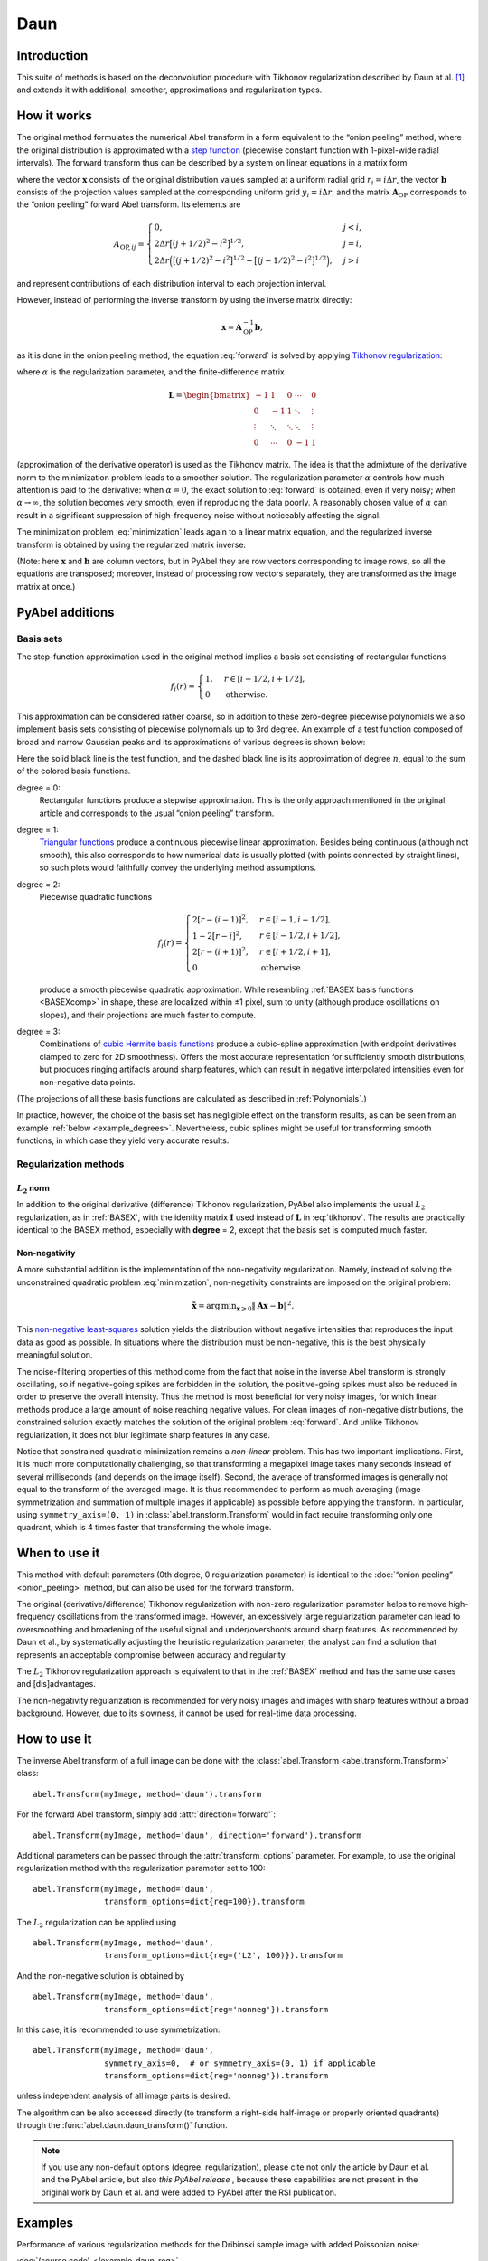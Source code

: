 .. _Daun:

Daun
====


Introduction
------------

This suite of methods is based on the deconvolution procedure with Tikhonov
regularization described by Daun at al. [1]_ and extends it with additional,
smoother, approximations and regularization types.


How it works
------------

The original method formulates the numerical Abel transform in a form
equivalent to the “onion peeling” method, where the original distribution is
approximated with a `step function
<https://en.wikipedia.org/wiki/Step_function>`__ (piecewise constant function
with 1-pixel-wide radial intervals). The forward transform thus can be
described by a system on linear equations in a matrix form

.. math::
    \mathbf A_\text{OP} \mathbf x = \mathbf b,
    :label: forward

where the vector :math:`\mathbf x` consists of the original distribution values
sampled at a uniform radial grid :math:`r_i = i \Delta r`, the vector
:math:`\mathbf b` consists of the projection values sampled at the
corresponding uniform grid :math:`y_i = i \Delta r`, and the matrix
:math:`\mathbf A_\text{OP}` corresponds to the “onion peeling” forward Abel
transform. Its elements are

.. math::
    A_{\text{OP}, ij} = \begin{cases}
        0, & j < i, \\
        2 \Delta r \big[(j + 1/2)^2 - i^2\big]^{1/2}, & j = i, \\
        2 \Delta r \Big(\big[(j + 1/2)^2 - i^2\big]^{1/2} -
                        \big[(j - 1/2)^2 - i^2\big]^{1/2}\Big), & j > i
    \end{cases}

and represent contributions of each distribution interval to each projection
interval.

However, instead of performing the inverse transform by using the inverse
matrix directly:

.. math::
    \mathbf x = \mathbf A_\text{OP}^{-1} \mathbf b,

as it is done in the onion peeling method, the equation :eq:`forward` is solved
by applying `Tikhonov regularization
<https://en.wikipedia.org/wiki/Tikhonov_regularization>`__:

.. math::
    \tilde{\mathbf x} = \operatorname{arg\,min}_{\mathbf x} \left(
        \|\mathbf A_\text{OP} \mathbf x - \mathbf b\|^2 +
        \alpha \|\mathbf L \mathbf x\|^2
    \right),
    :label: minimization

where :math:`\alpha` is the regularization parameter, and the finite-difference
matrix

.. math::
    \mathbf L = \begin{bmatrix}
        -1     &  1     & 0      & \cdots & 0      \\
        0      & -1     & 1      & \ddots & \vdots \\
        \vdots & \ddots & \ddots & \ddots & \vdots \\
        0      & \cdots & 0      & -1     & 1
    \end{bmatrix}

(approximation of the derivative operator) is used as the Tikhonov matrix. The
idea is that the admixture of the derivative norm to the minimization problem
leads to a smoother solution. The regularization parameter :math:`\alpha`
controls how much attention is paid to the derivative: when :math:`\alpha = 0`,
the exact solution to :eq:`forward` is obtained, even if very noisy; when
:math:`\alpha \to \infty`, the solution becomes very smooth, even if
reproducing the data poorly. A reasonably chosen value of :math:`\alpha` can
result in a significant suppression of high-frequency noise without noticeably
affecting the signal.

The minimization problem :eq:`minimization` leads again to a linear matrix
equation, and the regularized inverse transform is obtained by using the
regularized matrix inverse:

.. math::
    \tilde{\mathbf x} = \mathbf A_\text{Tik}^{-1} \mathbf b_\text{Tik},
    \quad
    A_\text{Tik} = (\mathbf A^T \mathbf A +
                    \alpha \mathbf A \mathbf L^T \mathbf L),
    \quad
    \mathbf b_\text{Tik} = A^T \mathbf b.
    :label: tikhonov

(Note: here :math:`\mathbf x` and :math:`\mathbf b` are column vectors, but in
PyAbel they are row vectors corresponding to image rows, so all the equations
are transposed; moreover, instead of processing row vectors separately, they
are transformed as the image matrix at once.)


PyAbel additions
----------------

Basis sets
^^^^^^^^^^

The step-function approximation used in the original method implies a basis set
consisting of rectangular functions

.. math::
    f_i(r) = \begin{cases}
        1, & r \in [i - 1/2, i + 1/2], \\
        0  & \text{otherwise}.
    \end{cases}

This approximation can be considered rather coarse, so in addition to these
zero-degree piecewise polynomials we also implement basis sets consisting of
piecewise polynomials up to 3rd degree. An example of a test function composed
of broad and narrow Gaussian peaks and its approximations of various degrees is
shown below:

.. plot:: transform_methods/daun-basis.py
    :align: center

Here the solid black line is the test function, and the dashed black line is
its approximation of degree :math:`n`, equal to the sum of the colored basis
functions.

degree = 0:
    Rectangular functions produce a stepwise approximation. This is the only
    approach mentioned in the original article and corresponds to the usual
    “onion peeling” transform.
degree = 1:
    `Triangular functions
    <https://en.wikipedia.org/wiki/Triangular_function>`__ produce a continuous
    piecewise linear approximation. Besides being continuous (although not
    smooth), this also corresponds to how numerical data is usually plotted
    (with points connected by straight lines), so such plots would faithfully
    convey the underlying method assumptions.
degree = 2:
    Piecewise quadratic functions

    .. math::
        f_i(r) = \begin{cases}
            2[r - (i - 1)]^2, & r \in [i - 1,   i - 1/2], \\
            1 - 2[r - i]^2,   & r \in [i - 1/2, i + 1/2], \\
            2[r - (i + 1)]^2, & r \in [i + 1/2, i + 1], \\
            0                 & \text{otherwise}.
        \end{cases}

    produce a smooth piecewise quadratic approximation. While resembling
    :ref:`BASEX basis functions <BASEXcomp>` in shape, these are localized
    within ±1 pixel, sum to unity (although produce oscillations on slopes),
    and their projections are much faster to compute.
degree = 3:
    Combinations of `cubic Hermite basis functions
    <https://en.wikipedia.org/wiki/Cubic_Hermite_spline#Interpolation_on_a_single_interval>`__
    produce a cubic-spline approximation (with endpoint derivatives clamped to
    zero for 2D smoothness). Offers the most accurate representation for
    sufficiently smooth distributions, but produces ringing artifacts around
    sharp features, which can result in negative interpolated intensities even
    for non-negative data points.

(The projections of all these basis functions are calculated as described in
:ref:`Polynomials`.)

In practice, however, the choice of the basis set has negligible effect on the
transform results, as can be seen from an example :ref:`below
<example_degrees>`. Nevertheless, cubic splines might be useful for
transforming smooth functions, in which case they yield very accurate results.


Regularization methods
^^^^^^^^^^^^^^^^^^^^^^

:math:`L_2` norm
""""""""""""""""

In addition to the original derivative (difference) Tikhonov regularization,
PyAbel also implements the usual :math:`L_2` regularization, as in
:ref:`BASEX`, with the identity matrix :math:`\mathbf I` used instead of
:math:`\mathbf L` in :eq:`tikhonov`. The results are practically identical to
the BASEX method, especially with **degree** = 2, except that the basis set is
computed much faster.

Non-negativity
""""""""""""""

A more substantial addition is the implementation of the non-negativity
regularization. Namely, instead of solving the unconstrained quadratic problem
:eq:`minimization`, non-negativity constraints are imposed on the original
problem:

.. math::
    \tilde{\mathbf x} = \operatorname{arg\,min}_{\mathbf x \geqslant 0}
        \|\mathbf A \mathbf x - \mathbf b\|^2.

This `non-negative least-squares
<https://en.wikipedia.org/wiki/Non-negative_least_squares>`__ solution yields
the distribution without negative intensities that reproduces the input data as
good as possible. In situations where the distribution must be non-negative,
this is the best physically meaningful solution.

The noise-filtering properties of this method come from the fact that noise in
the inverse Abel transform is strongly oscillating, so if negative-going spikes
are forbidden in the solution, the positive-going spikes must also be reduced
in order to preserve the overall intensity. Thus the method is most beneficial
for very noisy images, for which linear methods produce a large amount of noise
reaching negative values. For clean images of non-negative distributions, the
constrained solution exactly matches the solution of the original problem
:eq:`forward`. And unlike Tikhonov regularization, it does not blur legitimate
sharp features in any case.

Notice that constrained quadratic minimization remains a *non-linear* problem.
This has two important implications. First, it is much more computationally
challenging, so that transforming a megapixel image takes many seconds instead
of several milliseconds (and depends on the image itself). Second, the average
of transformed images is generally not equal to the transform of the averaged
image. It is thus recommended to perform as much averaging (image
symmetrization and summation of multiple images if applicable) as possible
before applying the transform. In particular, using ``symmetry_axis=(0, 1)`` in
:class:`abel.transform.Transform` would in fact require transforming only one
quadrant, which is 4 times faster that transforming the whole image.


When to use it
--------------

This method with default parameters (0th degree, 0 regularization parameter) is
identical to the :doc:`“onion peeling” <onion_peeling>` method, but can also be
used for the forward transform.

The original (derivative/difference) Tikhonov regularization with non-zero
regularization parameter helps to remove high-frequency oscillations from the
transformed image. However, an excessively large regularization parameter can
lead to oversmoothing and broadening of the useful signal and under/overshoots
around sharp features. As recommended by Daun et al., by systematically
adjusting the heuristic regularization parameter, the analyst can find a
solution that represents an acceptable compromise between accuracy and
regularity.

The :math:`L_2` Tikhonov regularization approach is equivalent to that in the
:ref:`BASEX` method and has the same use cases and [dis]advantages.

The non-negativity regularization is recommended for very noisy images and
images with sharp features without a broad background. However, due to its
slowness, it cannot be used for real-time data processing.


How to use it
-------------

The inverse Abel transform of a full image can be done with the
:class:`abel.Transform <abel.transform.Transform>` class::

    abel.Transform(myImage, method='daun').transform

For the forward Abel transform, simply add :attr:`direction='forward'`::

    abel.Transform(myImage, method='daun', direction='forward').transform

Additional parameters can be passed through the :attr:`transform_options`
parameter. For example, to use the original regularization method with the
regularization parameter set to 100::

    abel.Transform(myImage, method='daun',
                   transform_options=dict{reg=100}).transform

The :math:`L_2` regularization can be applied using ::

    abel.Transform(myImage, method='daun',
                   transform_options=dict{reg=('L2', 100)}).transform

And the non-negative solution is obtained by ::

    abel.Transform(myImage, method='daun',
                   transform_options=dict{reg='nonneg'}).transform

In this case, it is recommended to use symmetrization::

    abel.Transform(myImage, method='daun',
                   symmetry_axis=0,  # or symmetry_axis=(0, 1) if applicable
                   transform_options=dict{reg='nonneg'}).transform

unless independent analysis of all image parts is desired.

The algorithm can be also accessed directly (to transform a right-side
half-image or properly oriented quadrants) through the
:func:`abel.daun.daun_transform()` function.

.. note::
    If you use any non-default options (degree, regularization), please cite
    not only the article by Daun et al. and the PyAbel article, but also *this
    PyAbel release* |zenodo|, because these capabilities are not present in the
    original work by Daun et al. and were added to PyAbel after the RSI
    publication.

.. |zenodo| image:: https://zenodo.org/badge/30170345.svg
    :target: https://zenodo.org/badge/latestdoi/30170345


Examples
--------

Performance of various regularization methods for the Dribinski sample image
with added Poissonian noise:

.. plot:: ../examples/example_daun_reg.py

:doc:`(source code) </example_daun_reg>`

.. _example_degrees:

The degree of basis-set polynomials has almost no effect on the results (shown
here for :attr:`reg=0`):

.. plot:: ../examples/example_daun_degree.py

:doc:`(source code) </example_daun_degree>`


Citation
--------

.. [1] \ K. J. Daun, K. A. Thomson, F. Liu, G. J. Smallwood,
       “Deconvolution of axisymmetric flame properties using Tikhonov
       regularization”,
       `Appl. Opt. 45, 4638–4646 (2006)
       <https://doi.org/10.1364/AO.45.004638>`_.
